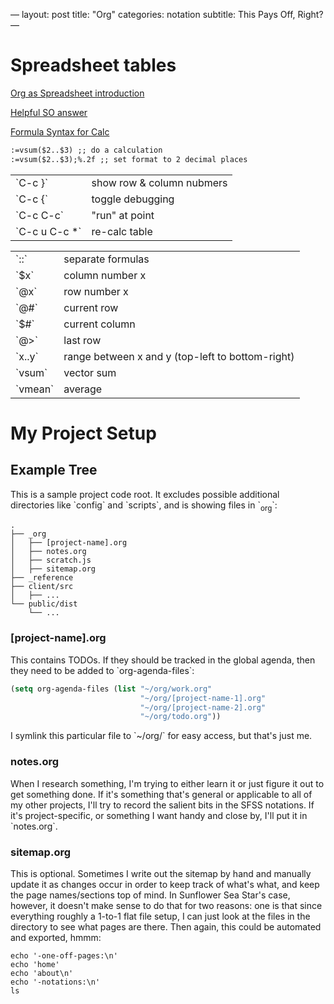 ---
layout: post
title: "Org"
categories: notation
subtitle: This Pays Off, Right?
---

* Spreadsheet tables

[[http://orgmode.org/worg/org-tutorials/org-spreadsheet-intro.html][Org as Spreadsheet introduction]]

[[https://emacs.stackexchange.com/a/20506/15295][Helpful SO answer]]

[[http://orgmode.org/manual/Formula-syntax-for-Calc.html#Formula-syntax-for-Calc][Formula Syntax for Calc]]

#+BEGIN_SRC org
:=vsum($2..$3) ;; do a calculation
:=vsum($2..$3);%.2f ;; set format to 2 decimal places
#+END_SRC

| `C-c }`       | show row & column nubmers |
| `C-c {`       | toggle debugging          |
| `C-c C-c`     | "run" at point            |
| `C-c u C-c *` | re-calc table             |


| `::`    | separate formulas                                |
| `$x`    | column number x                                  |
| `@x`    | row number x                                     |
| `@#`    | current row                                      |
| `$#`    | current column                                   |
| `@>`    | last row                                         |
| `x..y`  | range between x and y (top-left to bottom-right) |
| `vsum`  | vector sum                                       |
| `vmean` | average                                          |



* My Project Setup

** Example Tree

This is a sample project code root. It excludes possible additional directories like `config` and `scripts`, and is showing files in `_org`:

#+BEGIN_SRC shell
.
├── _org
│   ├── [project-name].org
│   ├── notes.org
│   ├── scratch.js
│   ├── sitemap.org
├── _reference
├── client/src
│   ├── ...
└── public/dist
    └── ...
#+END_SRC

*** [project-name].org

This contains TODOs. If they should be tracked in the global agenda, then they need to be added to `org-agenda-files`:

#+BEGIN_SRC emacs-lisp
  (setq org-agenda-files (list "~/org/work.org"
                               "~/org/[project-name-1].org"
                               "~/org/[project-name-2].org"
                               "~/org/todo.org"))
#+END_SRC

I symlink this particular file to `~/org/` for easy access, but that's just me.

*** notes.org

When I research something, I'm trying to either learn it or just figure it out to get something done. If it's something that's general or applicable to all of my other projects, I'll try to record the salient bits in the SFSS notations. If it's project-specific, or something I want handy and close by, I'll put it in `notes.org`.

*** sitemap.org

This is optional. Sometimes I write out the sitemap by hand and manually update it as changes occur in order to keep track of what's what, and keep the page names/sections top of mind. In Sunflower Sea Star's case, however, it doesn't make sense to do that for two reasons: one is that since everything roughly a 1-to-1 flat file setup, I can just look at the files in the directory to see what pages are there. Then again, this could be automated and exported, hmmm:

#+BEGIN_SRC shell
echo '-one-off-pages:\n'
echo 'home'
echo 'about\n'
echo '-notations:\n'
ls
#+END_SRC

#+RESULTS:
| -one-off-pages: |
|                 |
| home            |
| about           |
|                 |
| -notations:     |
|                 |
| browsers.md     |
| command-line.md |
| emacs.org       |
| git.md          |
| markdown.md     |
| org.org         |
| server-setup.md |
| system.md       |
| tmux.md         |
| type.md         |
| vim.md          |
